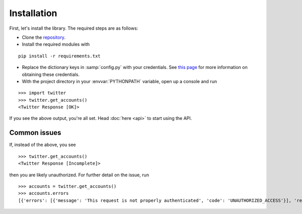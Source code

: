 Installation
============

First, let's install the library. The required steps are as follows:

- Clone the `repository <https://dev.twitter.com/ads/overview/obtaining-ads-account-access>`_.
- Install the required modules with

::

    pip install -r requirements.txt

- Replace the dictionary keys in :samp:`config.py` with your credentials. See 
  `this page <https://dev.twitter.com/ads/overview/obtaining-ads-account-access>`_
  for more information on obtaining these credentials.
- With the project directory in your :envvar:`PYTHONPATH` variable, open up a 
  console and run

::

    >>> import twitter
    >>> twitter.get_accounts()
    <Twitter Response [OK]>

If you see the above output, you're all set. Head :doc:`here <api>` to start using the API.

Common issues
_____________

If, instead of the above, you see

::

    >>> twitter.get_accounts()
    <Twitter Response [Incomplete]>

then you are likely unauthorized. For further detail on the issue, run

::

    >>> accounts = twitter.get_accounts()
    >>> accounts.errors
    [{'errors': [{'message': 'This request is not properly authenticated', 'code': 'UNAUTHORIZED_ACCESS'}], 'request': {'params': {}}}]

